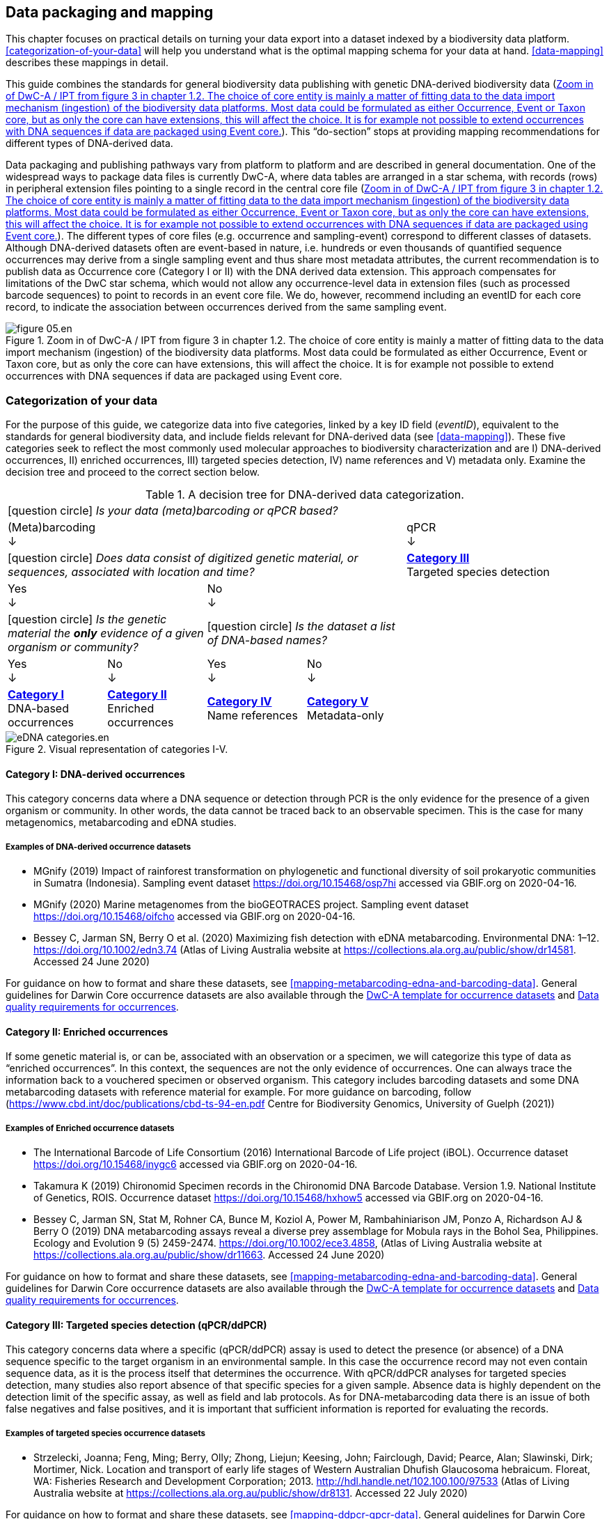 == Data packaging and mapping

This chapter focuses on practical details on turning your data export into a dataset indexed by a biodiversity data platform. <<categorization-of-your-data>> will help you understand what is the optimal mapping schema for your data at hand. <<data-mapping>> describes these mappings in detail.

This guide combines the standards for general biodiversity data publishing with genetic DNA-derived biodiversity data (<<figure-dwca-ipt>>). This “do-section” stops at providing mapping recommendations for different types of DNA-derived data.

Data packaging and publishing pathways vary from platform to platform and are described in general documentation. One of the widespread ways to package data files is currently DwC-A, where data tables are arranged in a star schema, with records (rows) in peripheral extension files pointing to a single record in the central core file (<<figure-dwca-ipt>>). The different types of core files (e.g. occurrence and sampling-event) correspond to different classes of datasets. Although DNA-derived datasets often are event-based in nature, i.e. hundreds or even thousands of quantified sequence occurrences may derive from a single sampling event and thus share most metadata attributes, the current recommendation is to publish data as Occurrence core (Category I or II) with the DNA derived data extension. This approach compensates for limitations of the DwC star schema, which would not allow any occurrence-level data in extension files (such as processed barcode sequences) to point to records in an event core file. We do, however, recommend including an eventID for each core record, to indicate the association between occurrences derived from the same sampling event.

[[figure-dwca-ipt]]
.Zoom in of DwC-A / IPT from figure 3 in chapter 1.2. The choice of core entity is mainly a matter of fitting data to the data import mechanism (ingestion) of the biodiversity data platforms. Most data could be formulated as either Occurrence, Event or Taxon core, but as only the core can have extensions, this will affect the choice. It is for example not possible to extend occurrences with DNA sequences if data are packaged using Event core.
image::img/web/figure-05.en.png[]

=== Categorization of your data

For the purpose of this guide, we categorize data into five categories, linked by a key ID field (_eventID_), equivalent to the standards for general biodiversity data, and include fields relevant for DNA-derived data (see xref:data-mapping[xrefstyle="full"]). These five categories seek to reflect the most commonly used molecular approaches to biodiversity characterization and are I) DNA-derived occurrences, II) enriched occurrences, III) targeted species detection, IV) name references and V) metadata only. Examine the decision tree and proceed to the correct section below.

[[decision-tree]]
.A decision tree for DNA-derived data categorization.
[cols="4*^.<1a,^.<2a",stripes=none,grid=cols,frame=all]
|===
5+|
icon:question-circle[] _Is your data (meta)barcoding or qPCR based?_

4+|(Meta)barcoding +
↓
|qPCR +
↓

4+|icon:question-circle[] _Does data consist of digitized genetic material, or sequences, associated with location and time?_
|*<<category-iii,Category III>>* +
Targeted species detection

2+|Yes +
↓
2+|No +
↓
|

2+.^|icon:question-circle[] _Is the genetic material the *only* evidence of a given organism or community?_
2+.^|icon:question-circle[] _Is the dataset a list of DNA-based names?_
|

|Yes +
↓
|No +
↓
|Yes +
↓
|No +
↓
|

.<|*<<category-i,Category I>>* +
DNA-based occurrences
.<|*<<category-ii,Category II>>* +
Enriched occurrences
.<|*<<category-iv,Category IV>>* +
Name references
.<|*<<category-v,Category V>>* +
Metadata-only
|
|===

[[figure-categories]]
.Visual representation of categories I-V.
image::img/web/eDNA_categories.en.svg[]

[[category-i]]
==== Category I: DNA-derived occurrences

This category concerns data where a DNA sequence or detection through PCR is the only evidence for the presence of a given organism or community. In other words, the data cannot be traced back to an observable specimen. This is the case for many metagenomics, metabarcoding and eDNA studies.

===== Examples of DNA-derived occurrence datasets

* MGnify (2019) Impact of rainforest transformation on phylogenetic and functional diversity of soil prokaryotic communities in Sumatra (Indonesia). Sampling event dataset https://doi.org/10.15468/osp7hi accessed via GBIF.org on 2020-04-16.
* MGnify (2020) Marine metagenomes from the bioGEOTRACES project. Sampling event dataset https://doi.org/10.15468/oifcho accessed via GBIF.org on 2020-04-16.
* Bessey C, Jarman SN, Berry O et al. (2020) Maximizing fish detection with eDNA metabarcoding. Environmental DNA: 1–12. https://doi.org/10.1002/edn3.74 (Atlas of Living Australia website at https://collections.ala.org.au/public/show/dr14581. Accessed 24 June 2020)

For guidance on how to format and share these datasets, see <<mapping-metabarcoding-edna-and-barcoding-data>>. General guidelines for Darwin Core occurrence datasets are also available through the https://github.com/gbif/ipt/wiki/occurrenceData#templates[DwC-A template for occurrence datasets] and https://www.gbif.org/data-quality-requirements-occurrences[Data quality requirements for occurrences].

[[category-ii]]
==== Category II: Enriched occurrences

If some genetic material is, or can be, associated with an observation or a specimen, we will categorize this type of data as “enriched occurrences”. In this context, the sequences are not the only evidence of occurrences. One can always trace the information back to a vouchered specimen or observed organism. This category includes barcoding datasets and some DNA metabarcoding datasets with reference material for example. For more guidance on barcoding, follow (https://www.cbd.int/doc/publications/cbd-ts-94-en.pdf Centre for Biodiversity Genomics, University of Guelph (2021)) 

===== Examples of Enriched occurrence datasets

* The International Barcode of Life Consortium (2016) International Barcode of Life project (iBOL). Occurrence dataset https://doi.org/10.15468/inygc6 accessed via GBIF.org on 2020-04-16.
* Takamura K (2019) Chironomid Specimen records in the Chironomid DNA Barcode Database. Version 1.9. National Institute of Genetics, ROIS. Occurrence dataset https://doi.org/10.15468/hxhow5 accessed via GBIF.org on 2020-04-16.
* Bessey C, Jarman SN, Stat M, Rohner CA, Bunce M, Koziol A, Power M, Rambahiniarison JM, Ponzo A, Richardson AJ & Berry O (2019) DNA metabarcoding assays reveal a diverse prey assemblage for Mobula rays in the Bohol Sea, Philippines. Ecology and Evolution 9 (5) 2459-2474. https://doi.org/10.1002/ece3.4858, (Atlas of Living Australia website at https://collections.ala.org.au/public/show/dr11663. Accessed 24 June 2020)

For guidance on how to format and share these datasets, see <<mapping-metabarcoding-edna-and-barcoding-data>>. General guidelines for Darwin Core occurrence datasets are also available through the https://github.com/gbif/ipt/wiki/occurrenceData#templates[DwC-A template for occurrence datasets] and https://www.gbif.org/data-quality-requirements-occurrences[Data quality requirements for occurrences].

[[category-iii]]
==== Category III: Targeted species detection (qPCR/ddPCR)

This category concerns data where a specific (qPCR/ddPCR) assay is used to detect the presence (or absence) of a DNA sequence specific to the target organism in an environmental sample. In this case the occurrence record may not even contain sequence data, as it is the process itself that determines the occurrence. With qPCR/ddPCR analyses for targeted species detection, many studies also report absence of that specific species for a given sample. Absence data is highly dependent on the detection limit of the specific assay, as well as field and lab protocols. As for DNA-metabarcoding data there is an issue of both false negatives and false positives, and it is important that sufficient information is reported for evaluating the records.

===== Examples of targeted species occurrence datasets
* Strzelecki, Joanna; Feng, Ming; Berry, Olly; Zhong, Liejun; Keesing, John; Fairclough, David; Pearce, Alan; Slawinski, Dirk; Mortimer, Nick. Location and transport of early life stages of Western Australian Dhufish Glaucosoma hebraicum. Floreat, WA: Fisheries Research and Development Corporation; 2013. http://hdl.handle.net/102.100.100/97533 (Atlas of Living Australia website at https://collections.ala.org.au/public/show/dr8131. Accessed 22 July 2020)

For guidance on how to format and share these datasets, see <<mapping-ddpcr-qpcr-data>>. General guidelines for Darwin Core occurrence datasets are also available through the https://github.com/gbif/ipt/wiki/occurrenceData#templates[DwC-A template for occurrence datasets] and https://www.gbif.org/data-quality-requirements-occurrences[Data quality requirements for occurrences].

[[category-iv]]
==== Category IV: Name references

This category corresponds to DNA-derived names, derived from clustering or denoising (error-correction based models), such as stable non-Linnaean Operational Taxonomic Units (OTU), Amplicon Sequence Variant (ASV) and Barcode Index Numbers (BIN)—in other words, any reference to taxa or provisional names that are defined outside of the Linnaean taxonomy. Numerous projects produce local project- or study-specific libraries of OTUs, and although it is technically possible to publish these as checklists, they have limited to no value for data linking or interpretation; as a result, we do not encourage their publication through biodiversity data platforms. However, the inclusion of the widely adopted, stable, global, digitally referenceable OTUs into Linnaean taxonomic backbones is critically important for indexing unnamed “dark” biodiversity. GBIF have accumulated experience in integrating such large and global reference libraries of OTUs into the GBIF taxonomic backbone, which allows the display of OTUs under the nearest parent taxon which has a Latin name (<<figure-otus>>). 

[[figure-otus]]
.OTUs from UNITE (fungi, above) and from BOLD (arthropods, below) are displayed in the GBIF backbone taxonomy under their corresponding parent taxa which have Latin names. Multiple individually observed occurrences of cryptic biodiversity become discoverable together with non-genetic evidence through a single access point.
image::img/web/figure-06.en.png[]

===== Examples of Name references checklists

*	The International Barcode of Life Consortium (2016). International Barcode of Life project (iBOL) Barcode Index Numbers (BINs). Checklist dataset https://doi.org/10.15468/wvfqoi accessed via GBIF.org on 2020-04-16.
*	PlutoF (2019). UNITE - Unified system for the DNA based fungal species linked to the classification. Version 1.2. Checklist dataset https://doi.org/10.15468/mkpcy3 accessed via GBIF.org on 2020-04-16.

This guide does not provide mapping recommendations for global OTU checklists / reference libraries (Category IV), and publishing referenceable (project- or study-specific) OTU libraries as checklists is discouraged. For guidance on how to format and share OTU checklists, see the following general Darwin Core guidelines in https://github.com/gbif/ipt/wiki/checklistData#templates[DwC-A template for checklists] and https://www.gbif.org/data-quality-requirements-checklists[Data quality requirements for checklists]. https://www.ebi.ac.uk/ena/submit/mixs-checklists[General guidelines for MIxS checklists]. For advice on how to map global reference libraries of OTUs for inclusion in the GBIF taxonomic backbone, contact the mailto:helpdesk@gbif.org[GBIF help desk].

[[category-v]]
==== Category V: Metadata-only datasets

Metadata are data about the data and is a description of the dataset in broad terms, such as authors, author affiliations, original research purpose of the dataset, DOI(s), taxonomic scope, temporal scope, and geographical scope. Information regarding laboratory methods and general sequencing methods is included in this category. This category includes datasets or collections that cannot be made available online at the moment, e.g. undigitized work.

===== Examples of Metadata-only datasets

*	Collins E, Sweetlove M (2019). Arctic Ocean microbial metagenomes sampled aboard CGC Healy during the 2015 GEOTRACES Arctic research cruise. SCAR - Microbial Antarctic Resource System. Metadata dataset https://doi.org/10.15468/iljmun accessed via GBIF.org on 2020-04-16.
*	Cary S C (2015). New Zealand Terrestrial Biocomplexity Survey. SCAR - Microbial Antarctic Resource System. Metadata dataset https://doi.org/10.15468/xnzrhq accessed via GBIF.org on 2020-04-16.

Mapping recommendations for metadata-only DNA-derived datasets (Category V) is the same as for any other metadata-only datasets, and this guide does not provide any specific mapping recommendations for metadata. Please follow general recommendations of biodiversity data portals, paying attention to https://github.com/gbif/ipt/wiki/resourceMetadata[required and recommended metadata]. Descriptions of field, lab, and bioinformatics steps should be as detailed as possible. Describing your methods as method steps in the EML metadata makes them display on the dataset homepage in GBIF (https://www.gbif.org/dataset/3b8c5ed8-b6c2-4264-ac52-a9d772d69e9f#methodology Frøslev T, Ejrnæs R (2018). BIOWIDE eDNA Fungi dataset. Danish Biodiversity Information Facility. Occurrence dataset https://doi.org/10.15468/nesbvx accessed via GBIF.org on 2021-07-06). However, if a structured and possibly more detailed method description is already published somewhere (e.g. at https://protocols.io[protocols.io] or https://www.neonscience.org/data-collection[NEON protocols collection]), it is straightforward to provide a link through the MIxS SOP field (see <<mapping-metabarcoding-edna-and-barcoding-data>>).

=== Data mapping

While core files store ubiquitous data on the 'what, where and when' of a record, extension files are used to describe the specifics of a certain type of observation. We propose using the http://rs.gbif.org/sandbox/extension/dna_derived_data_2021-05-14.xml[DNA derived data extension] to complement occurrence data derived from either barcoding, metabarcoding (eDNA) or qPCR/ddPCR. The DNA derived data extension builds on the https://gensc.org/mixs/[Minimum information standards] developed by the Genomic Standards Consortium (GSC) and applied by the https://www.ebi.ac.uk/ena/browser/home[ENA] for https://www.ebi.ac.uk/ena/submit/mixs-checklists[submission of eDNA sample metadata], for example. We are following and have contributed to the guidelines proposed by the https://github.com/tdwg/gbwg/tree/main/dwc-mixs[Sustainable DwC-MIxS interoperability task group under TDWG]. To improve indexing and search we have opted to split some MIxS terms, for instance separating forward and reverse primer sequences and names. Furthermore, some fields from the GGBN standard and fields from the https://rdml.org/miqe.html[MIQE] (minimum information for the publication of quantitative real-time PCR) guidelines for qPCR and ddPCR data have been included to make it applicable for a wide range of DNA-derived data.

As a first step in preparing your data for publishing, you should make sure your field names / column headers follow the https://dwc.tdwg.org/terms/[Darwin Core data standard]. In many cases this is straightforward, such as renaming your `lat` or `latitude` field to `decimalLatitude`. However, the Darwin Core Standard is quite flexible and some terms are used in different ways, depending on the type of data. An example of this are the fields term:dwc[organismQuantity] and term:dwc[organismQuantityType], which could be used to describe the number of individuals, per cent biomass or a score on the Braun-Blanquet Scale, as well as the number of reads of an ASV within a sample. Therefore, we here provide tables of required and recommended fields with descriptions and examples (<<table-01,Table 1>>, <<table-02,Table 2>>, <<table-03,Table 3>> and <<table-04, Table 4>>). Additional fields and extensions (such as http://rs.gbif.org/extension/obis/extended_measurement_or_fact.xml[extended Measurement or Fact (eMoF)]) are applicable. When a sequence is derived from an organism (e.g. a parasite, gut contents, epibiont etc.) the observation may be linked to the observation of the host organism. This can be achieved using the (https://dwc.tdwg.org/terms/#resourcerelationship[Resource Relation extension^]) of Darwin Core (e.g. https://www.gbif.org/species/143610775/verbatim). Perhaps the most important recommendation is to use globally unique (when available) and other permanent identifiers for as many data fields and parameters as possible (in all ID fields in the tables below).

[.landscape]
<<<

==== Mapping metabarcoding (eDNA) and barcoding data

This section provides mapping recommendations for Categories I and II.

[[table-01]]
.Recommended fields for http://rs.gbif.org/core/dwc_occurrence_2020-04-15.xml[Occurrence core] for Metabarcoding data
[cols="1,1,4,1",options="header"]
|===
| Field name
| Examples
| Description
| Required

| term:dwc[basisOfRecord]
| MaterialSample
| The specific nature of the data record - a subtype of the http://rs.gbif.org/vocabulary/dwc/basis_of_record.xml[dcterms:type]. For DNA-derived occurrences, (see <<category-i,Category I>> and <<category-iii,Category III>>) use MaterialSample. For enriched occurrences use PreservedSpecimen or LivingSpecimen as appropriate.
| Required

| term:dwc[eventID]
| urn:uuid:a964765b-22c4-439a-jkgt-2
| An identifier for the set of information associated with an Event (something that occurs at a place and time). May be a global unique identifier or an identifier specific to the data set
| Highly recommended

| term:dwc[eventDate]
| 2020-01-05
| Date when the event was recorded. Recommended best practice is to use a date that conforms to ISO 8601-1:2019. For more information, check https://dwc.tdwg.org/terms/#dwc:eventDate
| Required

| term:dwc[recordedBy]
| "Oliver P. Pearson \| Anita K. Pearson"
| A list (concatenated and separated) of names of people, groups, or organizations responsible for recording the original Occurrence. The recommended best practice is to separate the values with a vertical bar (' \| '). Including information about the observer improves the scientific reproducibility (https://doi.org/10.1093/database/baaa072[Groom et al. 2020^]).
| Highly recommended

| term:dwc[organismQuantity]
| 33
| Number of reads of this sequence variant in the sample
| Highly recommended

| term:dwc[organismQuantityType]
| DNA sequence reads
| Should always be “DNA sequence reads”
| Highly recommended

| term:dwc[sampleSizeValue]
| 1233890
| Total number of reads in the sample. This is important since it allows calculating the relative abundance of the sequence variant within the sample.
| Highly recommended

| term:dwc[sampleSizeUnit]
| DNA sequence reads
| Should always be “DNA sequence reads”
| Highly recommended

| term:dwc[materialSampleID]
| https://www.ncbi.nlm.nih.gov/biosample/15224856 +
 +
https://www.ebi.ac.uk/ena/browser/view/SAMEA3724543 +
 +
urn:uuid:a964805b-33c2-439a-beaa-6379ebbfcd03
| An identifier for the MaterialSample (as opposed to a particular digital record of the material sample). Use the biosample ID if one was obtained from a nucleotide archive. In the absence of a persistent global unique identifier, construct one from a combination of identifiers in the record that will most closely make the materialSampleID globally unique.
| Highly recommended

| term:dwc[samplingProtocol]
| UV light trap
| The name of, reference to, or description of the method or protocol used during a sampling Event. https://dwc.tdwg.org/terms/#dwc:samplingProtocol
| Recommended

| term:dwc[associatedSequences]
| https://www.ncbi.nlm.nih.gov/nuccore/MK405371
| A list (concatenated and separated) of identifiers (publication, global unique identifier, URI) of genetic sequence information associated with the Occurrence. Could be used for linking to archived raw barcode reads and/or associated genome sequences, e.g. in a public repository.
| Recommended

| term:dwc[identificationRemarks]
| RDP annotation confidence (at lowest specified taxon): 0.96, against reference database: GTDB
| Specification of taxonomic identification process, ideally including data on applied algorithm and reference database, as well as on level of confidence in the resulting identification.
| Recommended

| term:dwc[identificationReferences]
| https://www.ebi.ac.uk/metagenomics/pipelines/4.1 + 
 +
https://github.com/terrimporter/CO1Classifier
| A list (concatenated and separated) of references (publication, global unique identifier, URI) used in the Identification. Recommended best practice is to separate the values in a list with space vertical bar space ( \| ).
| Recommended

| term:dwc[decimalLatitude]
| 60.545207
| The geographic latitude (in decimal degrees, using the spatial reference system given in geodeticDatum) of the geographic center of a Location. Positive values are north of the Equator, negative values are south of it. Legal values lie between -90 and 90, inclusive.
| Highly recommended

| term:dwc[decimalLongitude]
| 24.174556
| The geographic longitude (in decimal degrees, using the spatial reference system given in geodeticDatum) of the geographic center of a Location. Positive values are east of the Greenwich Meridian, negative values are west of it. Legal values lie between -180 and 180, inclusive.
| Highly recommended

// The [.break-all]#ASV:…# is to allow the identifier to be broken at any character, rather than stretching the text cell.
| term:dwc[taxonID]
| [.break-all]#ASV:7bdb57487bee022ba30c03c3e7ca50e1#
| For eDNA data, it is recommended to use an MD5 hash of the sequence and prepend it with “ASV:”. See also <<taxonomy-of-sequences>>.
| Highly recommended, if DNA_sequence is not provided 

| term:dwc[scientificName]
| Gadus morhua L. 1758, BOLD:ACF1143
| Latin name of the closest known taxon (species or higher) or an OTU identifier from BOLD or UNITE
| Required

| term:dwc[kingdom]
| Animalia
| Higher taxonomy
| Highly recommended

| term:dwc[phylum]
| Chordata
| Higher taxonomy
| Recommended

| term:dwc[class]
| Actinopterygii
| Higher taxonomy
| Recommended

| term:dwc[order]
| Gadiformes
| Higher taxonomy
| Recommended

| term:dwc[family]
| Gadidae
| Higher taxonomy
| Recommended

| term:dwc[genus]
| Gadus
| Higher taxonomy
| Recommended
|===

<<<

[[table-02]]
.Recommended fields from the DNA derived data extension (a selection) for metabarcoding data
[cols="1,1,4,1",options="header"]
|===
| Field name
| Examples
| Description
| Required

// The [.break-all]#TCTA…# is to allow the sequence to be broken at any character, rather than stretching the text cell.
| term:mixs[DNA_sequence]
| [.break-all]#TCTATCCTCAATTATAGGTCATAATTCACCATCAGTAGATTTAGGAATTTTCTCTATTCATATTGCAGGTGTATCATCAATTATAGGATCAATTAATTTTATTGTAACAATTTTAAATATACATACAAAAACTCATTCATTAAACTTTTTACCATTATTTTCATGATCAGTTCTAGTTACAGCAATTCTCCTTTTATTATCATTA#
| The DNA sequence (ASV). Taxonomic interpretation of the sequence depends on the technology and reference library available at the time of publication. Hence, the most objective taxonomic handle is the sequence which can be reinterpreted in the future.
| Highly recommended

| term:mixs[sop]
| https://www.protocols.io/view/emp-its-illumina-amplicon-protocol-pa7dihn
| Standard operating procedures used in assembly and/or annotation of genomes, metagenomes or environmental sequences. +
 +
A reference to a well documented protocol, e.g. using https://protocols.io[protocols.io]
| Recommended

| term:mixs[target_gene]
| 16S rRNA, 18S rRNA, nif, amoA, rpo
| Targeted gene or marker name for marker-based studies
| Highly recommended

| term:mixs[target_subfragment]
| V6, V9, ITS
| Name of subfragment of a gene or markerImportant to e.g. identify special regions on marker genes like the hypervariable V6 region of the 16S rRNA gene
| Highly recommended

| term:mixs[pcr_primer_forward]
| GGACTACHVGGGTWTCTAAT
| Forward PCR primer that was used to amplify the sequence of the targeted gene, locus or subfragment.
| Highly recommended

| term:mixs[pcr_primer_reverse]
| GGACTACHVGGGTWTCTAAT
| Reverse PCR primer that was used to amplify the sequence of the targeted gene, locus or subfragment.
| Highly recommended

| term:mixs[pcr_primer_name_forward]
| jgLCO1490
| Name of the forward PCR primer
| Highly recommended

| term:mixs[pcr_primer_name_reverse]
| jgHCO2198
| Name of the reverse PCR primer
| Highly recommended

| term:mixs[pcr_primer_reference]
| https://doi.org/10.1186/1742-9994-10-34
| Reference for the primers
| Highly recommended

| term:mixs[env_broad_scale]
| forest biome [ENVO:01000174]
| *Equivalent to env_biome in MIxS v4* +
In this field, report which major environmental system your sample or specimen came from. The systems identified should have a coarse spatial grain, to provide the general environmental context of where the sampling was done (e.g. were you in the desert or a rainforest?). We recommend using subclasses of ENVO’s biome class: +
http://purl.obolibrary.org/obo/ENVO_00000428
| Recommended

| term:mixs[env_local_scale]
| litter layer [ENVO:01000338]
| *Equivalent to env_feature in MIxS v4* +
In this field, report the entity or entities which are in your sample or specimen´s local vicinity and which you believe have significant causal influences on your sample or specimen. Please use terms that are present in ENVO and which are of smaller spatial grain than your entry for env_broad_scale.
| Recommended

| term:mixs[env_medium]
| soil[ENVO:00001998]
| *Equivalent to env_material in MIxS v4* +
In this field, report which environmental material or materials (pipe separated) immediately surrounded your sample or specimen prior to sampling, using one or more subclasses of ENVO´s environmental material class: +
http://purl.obolibrary.org/obo/ENVO_00010483
| Recommended

| term:mixs[lib_layout]
| Paired
| *Equivalent to lib_const_meth in MIxS v4* +
Specify whether to expect single, paired, or other configuration of reads
| Recommended

| term:mixs[seq_meth]
| Illumina HiSeq 1500
| Sequencing method used; e.g. Sanger, pyrosequencing, ABI-solid
| Highly recommended

| term:mixs[otu_class_appr]
| "95% ANI;85% AF; greedy incremental clustering"
| Cutoffs and approach used when clustering new UViGs in "species-level" OTUs. Note that results from standard 95% ANI / 85% AF clustering should be provided alongside OTUS defined from another set of thresholds, even if the latter are the ones primarily used during the analysis
| Highly recommended

| term:mixs[otu_seq_comp_appr]
| "blastn;2.6.0+;e-value cutoff: 0.001"
| Tool and thresholds used to compare sequences when computing "species-level" OTUs
| Highly recommended

| term:mixs[otu_db]
| "NCBI Viral RefSeq;83", "UNITE;8.2"
| Reference database (i.e. sequences not generated as part of the current study) used to cluster new genomes in "species-level" OTUs, if any
| Highly recommended
|===

<<<

==== Mapping ddPCR / qPCR data

This section provides mapping recommendations for https://academic.oup.com/view-large/199871507[Category III].

[[table-03]]
.Recommended fields for Occurrence core for ddPCR/qPCR data
[cols="1,1,4,1",options="header"]
|===
| Field name
| Examples
| Description
| Required

| term:dwc[basisOfRecord]
| MaterialSample
| The specific nature of the data record - a subtype of the dcterms:type. For DNA-derived occurrences (see <<category-i,Category I>> and <<category-iii,Category III>>), use MaterialSample.
| Required

| term:dwc[occurrenceStatus]
| Present, Absent
| A statement about the presence or absence of a taxon at a location.
| Required

| term:dwc[eventID]
| urn:uuid:a964765b-22c4-439a-jkgt-2
| An identifier for the set of information associated with an Event (something that occurs at a place and time). May be a global unique identifier or an identifier specific to the dataset.
| Highly recommended

| term:dwc[eventDate]
| 2020-01-05
| Date when the event was recorded. Recommended best practice is to use a date that conforms to ISO 8601-1:2019. For more information, check https://dwc.tdwg.org/terms/#dwc:eventDate
| Required

| term:dwc[recordedBy]
| "Oliver P. Pearson \| Anita K. Pearson"
| A list (concatenated and separated) of names of people, groups, or organizations responsible for recording the original Occurrence. The recommended best practice is to separate the values with a vertical bar (' \| '). Including information about the observer improves the scientific reproducibility (https://doi.org/10.1093/database/baaa072[Groom et al. 2020^]).
| Highly recommended

| term:dwc[organismQuantity]
| 50
| Number of positive droplets/chambers in the sample
| Highly recommended for ddPCR, dPCR

| term:dwc[organismQuantityType]
| ddPCR droplets +
dPCR chambers
| The partition type 
| Highly recommended for ddPCR, dPCR

| term:dwc[sampleSizeValue]
| 20000
| The number of accepted partitions (n), e.g. meaning accepted droplets in ddPCR or chambers in dPCR.
| Highly recommended for ddPCR, dPCR

| term:dwc[sampleSizeUnit]
| ddPCR droplets +
dPCR chambers
| The partition type, should be equal to the value in organismQuantityType	
| Highly recommended for ddPCR, dPCR

| term:dwc[materialSampleID]
| https://www.ncbi.nlm.nih.gov/biosample/15224856 +
 +
urn:uuid:a964805b-33c2-439a-beaa-6379ebbfcd03
| An identifier for the MaterialSample (as opposed to a particular digital record of the material sample). Use the biosample ID if one was obtained from a nucleotide archive. In the absence of a persistent global unique identifier, construct one from a combination of identifiers in the record that will most closely make the materialSampleID globally unique.	
| Highly recommended

| term:dwc[samplingProtocol]
| UV light trap
| The name of, reference to, or description of the method or protocol used during a sampling Event. https://dwc.tdwg.org/terms/#dwc:samplingProtocol
| Recommended

| term:dwc[decimalLatitude]
| 60.545207
| The geographic latitude (in decimal degrees, using the spatial reference system given in geodeticDatum) of the geographic center of a Location. Positive values are north of the Equator, negative values are south of it. Legal values lie between -90 and 90, inclusive.
| Highly recommended

| term:dwc[decimalLongitude]
| 24.174556
| The geographic longitude (in decimal degrees, using the spatial reference system given in geodeticDatum) of the geographic center of a Location. Positive values are east of the Greenwich Meridian, negative values are west of it. Legal values lie between -180 and 180, inclusive.
| Highly recommended

| term:dwc[scientificName]
| Gadus morhua L. 1758, BOLD:ACF1143
| Latin name of the closest known taxon (species or higher) or an OTU identifier from BOLD or UNITE
| Required

| term:dwc[kingdom]
| Animalia
| Higher taxonomy
| Highly recommended

| term:dwc[phylum]
| Chordata
| Higher taxonomy
| Recommended

| term:dwc[class]
| Actinopterygii
| Higher taxonomy
| Recommended

| term:dwc[order]
| Gadiformes
| Higher taxonomy
| Recommended

| term:dwc[family]
| Gadidae
| Higher taxonomy
| Recommended

| term:dwc[genus]
| Gadus
| Higher taxonomy
| Recommended
|===

<<<

[[table-04]]
.Recommended fields from the http://rs.gbif.org/sandbox/extension/dna_derived_data_2021-05-14.xml[DNA derived data extension] (a selection) for ddPCR/qPCR data
[cols="1,1,4,1",options="header"]
|===
| Field name
| Examples
| Description
| Required

| term:mixs[sop]
| https://www.protocols.io/view/protocol-for-dna-extraction-and-quantitative-pcr-d-vwie7ce +
 +
https://doi.org/10.17504/protocols.io.vwie7ce
| Standard operating procedures used in assembly and/or annotation of genomes, metagenomes or environmental sequences. +
A reference to a well documented protocol, e.g. using https://protocols.io[protocols.io]
| Highly recommended

| term:mixs[annealingTemp]
| 60
| The reaction temperature during the annealing phase of PCR.
| Required if annealingTemp was supplied

| term:mixs[annealingTempUnit]
| Degrees Celsius
| 
| Highly recommended

| term:mixs[pcr_cond]
| initial denaturation:94_3;annealing:50_1;elongation:72_1.5;final elongation:72_10;35
| Description of reaction conditions and components of PCR in the form of "initial denaturation:94degC_1.5min; annealing=..."
| Highly recommended

| term:mixs[probeReporter]
| FAM
| Type of fluorophore (reporter) used. Probe anneals within amplified target DNA. Polymerase activity degrades the probe that has annealed to the template, and the probe releases the fluorophore from it and breaks the proximity to the quencher, thus allowing fluorescence of the fluorophore.
| Highly recommended

| term:mixs[probeQuencher]
| NFQ-MGB
| Type of quencher used. The quencher molecule quenches the fluorescence emitted by the fluorophore when excited by the cycler’s light source as long as fluorophore and the quencher are in proximity, quenching inhibits any fluorescence signals.
| Highly recommended

| term:mixs[ampliconSize]
| 83
| The length of the amplicon in basepairs
| Highly recommended

| term:mixs[thresholdQuantificationCycle]
| 0.3
| Threshold for change in fluorescence signal between cycles
| qPCR: Highly recommended

| term:mixs[baselineValue]
| 15
| The number of cycles when fluorescence signal from the target amplification is below background fluorescence not originated from the real target amplification.
| qPCR: Highly recommended

| term:mixs[quantificationCycle]
| 37.9450950622558
| The number of cycles required for the fluorescent signal to cross a given value threshold above the baseline. Quantification cycle (Cq), threshold cycle (Ct), crossing point (Cp), and take-off point (TOP) refer to the same value from the real-time instrument. Use of quantification cycle (Cq), is preferable according to the http://www.rdml.org[RDML (Real-Time PCR Data Markup Language) data standard]
| 

| term:mixs[automaticThresholdQuantificationCycle]
| no
| Whether the threshold was set by instrument or manually
| 

| term:mixs[automaticBaselineValue]
| no
| Whether baseline value was set by instrument or manually
| 

| term:mixs[contaminationAssessment]
| no
| Whether DNA or RNA contamination assessment was done or not
| 

| term:mixs[estimatedNumberOfCopies]
| 10300
| Number of target molecules per µl. Mean copies per partition (?) can be calculated using the number of partitions (n) and the estimated copy number in the total volume of all partitions (m) with a formula ?=m/n.
| 

| term:mixs[amplificationReactionVolume]
| 22
| PCR reaction volume
| 

| term:mixs[amplificationReactionVolumeUnit]
| µl
| Unit used for PCR reaction volume. Many of the instruments require preparation of a much larger initial sample volume than is actually analysed.
| 

| term:mixs[pcr_analysis_software]
| BIO-RAD QuantaSoft
| The program used to analyse the d(d)PCR runs.
| 

| term:mixs[experimentalVariance]
|
| Multiple biological replicates are encouraged to assess total experimental variation. When single dPCR experiments are performed, a minimal estimate of variance due to counting error alone must be calculated from the binomial (or suitable equivalent) distribution.
| 

| term:mixs[target_gene]
| 16S rRNA, 18S rRNA, nif, amoA, rpo
| Targeted gene or marker name for marker-based studies
| Highly recommended

| term:mixs[target_subfragment]
| V6, V9, ITS
| Name of subfragment of a gene or markerImportant to identify, for example, special regions on marker genes like the hypervariable V6 region of the 16S rRNA gene
| Highly recommended

| term:mixs[pcr_primer_forward]
| GGACTACHVGGGTWTCTAAT
| Forward PCR primer that was used to amplify the sequence of the targeted gene, locus or subfragment.
| Highly recommended

| term:mixs[pcr_primer_reverse]
| GGACTACHVGGGTWTCTAAT
| Reverse PCR primer that was used to amplify the sequence of the targeted gene, locus or subfragment.
| Highly recommended

| term:mixs[pcr_primer_name_forward]
| jgLCO1490
| Name of the forward PCR primer 
| Highly recommended

| term:mixs[pcr_primer_name_reverse]
| jgHCO2198
| Name of the reverse PCR primer 
| Highly recommended

| term:mixs[pcr_primer_reference]
| https://doi.org/10.1186/1742-9994-10-34
| Reference for the primers
| Highly recommended

| term:mixs[env_broad_scale]
| forest biome [ENVO:01000174]
| *Equivalent to env_biome in MIxS v4* + 
In this field, report which major environmental system your sample or specimen came from. The systems identified should have a coarse spatial grain, to provide the general environmental context of where the sampling was done (e.g. were you in the desert or a rainforest?). We recommend using subclasses of ENVO´s biome class: +
http://purl.obolibrary.org/obo/ENVO_00000428
| Recommended

| term:mixs[env_local_scale	]
| litter layer [ENVO:01000338]
| *Equivalent to env_feature in MIxS v4* +
In this field, report the entity or entities which are in your sample or specimen´s local vicinity and which you believe have significant causal influences on your sample or specimen. Please use terms that are present in ENVO and which are of smaller spatial grain than your entry for env_broad_scale.
| Recommended

| term:mixs[env_medium]
| soil [ENVO:00001998]
| *Equivalent to env_material in MIxS v4* +
In this field, report which environmental material or materials (pipe separated) immediately surrounded your sample or specimen prior to sampling, using one or more subclasses of ENVO´s environmental material class: +
http://purl.obolibrary.org/obo/ENVO_00010483
| Recommended

| term:mixs[concentration]
| 67.5
| Concentration of DNA (weight ng/volume µl) see also http://terms.tdwg.org/wiki/ggbn:concentration
| Recommended

| term:mixs[concentrationUnit]
| ng/µl
| Unit used for concentration measurement see also http://terms.tdwg.org/wiki/ggbn:concentrationUnit
| Recommended

| term:mixs[methodDeterminationConcentrationAndRatios]
| Nanodrop, Qubit
| Description of method used for concentration measurement see also http://terms.tdwg.org/wiki/ggbn:methodDeterminationConcentrationAndRatios
| Recommended	

| term:mixs[ratioOfAbsorbance260_230]
| 1.89
| Ratio of absorbance at 260 nm and 230 nm assessing DNA purity (mostly secondary measure, indicates mainly EDTA, carbohydrates, phenol), (DNA samples only). see also http://terms.tdwg.org/wiki/ggbn:ratioOfAbsorbance260_230
| Recommended

| term:mixs[ratioOfAbsorbance260_280]
| 1.91
| Ratio of absorbance at 280 nm and 230 nm assessing DNA purity (mostly secondary measure, indicates mainly EDTA, carbohydrates, phenol), (DNA samples only). see also http://terms.tdwg.org/wiki/ggbn:ratioOfAbsorbance260_280
| Recommended

| term:mixs[samp_collect_device]
| biopsy, niskin bottle, push core
| The method or device employed for collecting the sample
| Recommended

| term:mixs[samp_mat_process]
| filtering of seawater, storing samples in ethanol
| Any processing applied to the sample during or after retrieving the sample from environment. This field accepts OBI, for a browser of OBI (v 2018-02-12) terms please see http://purl.bioontology.org/ontology/OBI
| Recommended

| term:mixs[samp_size]
| 5 litre
| Amount or size of sample (volume, mass or area) that was collected
| Recommended

| term:mixs[size_frac]
| 0-0.22 micrometer
| Filtering pore size used in sample preparation
| Recommended

| term:mixs[pcr_primer_lod]
| 51
| The assay's ability to detect the target at low levels
| Highly recommended

| term:mixs[pcr_primer_loq]
| 184
| The assay's ability to quantify copy number at low levels
| Highly recommended
| 
|===

[.portrait]
<<<

